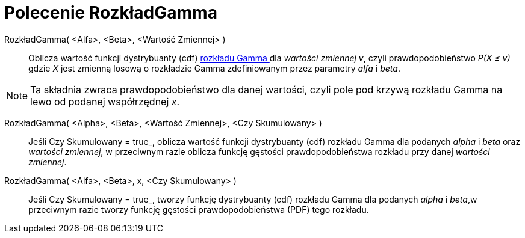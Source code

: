 = Polecenie RozkładGamma
:page-en: commands/Gamma
ifdef::env-github[:imagesdir: /en/modules/ROOT/assets/images]

RozkładGamma( <Alfa>, <Beta>, <Wartość Zmiennej> )::
  Oblicza wartość funkcji dystrybuanty (cdf) https://pl.wikipedia.org/wiki/Rozk%C5%82ad_gamma[ rozkładu Gamma ] dla _wartości zmiennej v_, czyli prawdopodobieństwo
_P(X ≤ v)_ gdzie _X_ jest zmienną losową o rozkładzie Gamma zdefiniowanym przez parametry _alfa_ i _beta_.

[NOTE]
====

Ta składnia zwraca prawdopodobieństwo dla danej wartości, czyli pole pod krzywą rozkładu Gamma na lewo od podanej współrzędnej _x_.

====


RozkładGamma( <Alpha>, <Beta>, <Wartość Zmiennej>, <Czy Skumulowany> )::
  Jeśli Czy Skumulowany = true_, oblicza wartość funkcji dystrybuanty (cdf) rozkładu Gamma dla podanych _alpha_ i _beta_ oraz _wartości zmiennej_, w przeciwnym razie oblicza funkcję gęstości prawdopodobieństwa rozkładu przy danej _wartości zmiennej_.

RozkładGamma( <Alfa>, <Beta>, x, <Czy Skumulowany> )::
  Jeśli Czy Skumulowany = true_, tworzy funkcję dystrybuanty (cdf) rozkładu Gamma dla podanych _alpha_ i _beta_,w przeciwnym razie tworzy funkcję gęstości prawdopodobieństwa (PDF) tego rozkładu.
